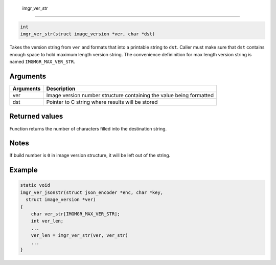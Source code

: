  imgr\_ver\_str 
----------------

.. code-block:: console

       int
       imgr_ver_str(struct image_version *ver, char *dst)

Takes the version string from ``ver`` and formats that into a printable
string to ``dst``. Caller must make sure that ``dst`` contains enough
space to hold maximum length version string. The convenience
defininition for max length version string is named
``IMGMGR_MAX_VER_STR``.

Arguments
^^^^^^^^^

+-------------+-----------------------------------------------------------------------+
| Arguments   | Description                                                           |
+=============+=======================================================================+
| ver         | Image version number structure containing the value being formatted   |
+-------------+-----------------------------------------------------------------------+
| dst         | Pointer to C string where results will be stored                      |
+-------------+-----------------------------------------------------------------------+

Returned values
^^^^^^^^^^^^^^^

Function returns the number of characters filled into the destination
string.

Notes
^^^^^

If build number is ``0`` in image version structure, it will be left out
of the string.

Example
^^^^^^^

.. code-block:: console

    static void
    imgr_ver_jsonstr(struct json_encoder *enc, char *key,
      struct image_version *ver)
    {
        char ver_str[IMGMGR_MAX_VER_STR];
        int ver_len;
        ...
        ver_len = imgr_ver_str(ver, ver_str)
        ...
    }

